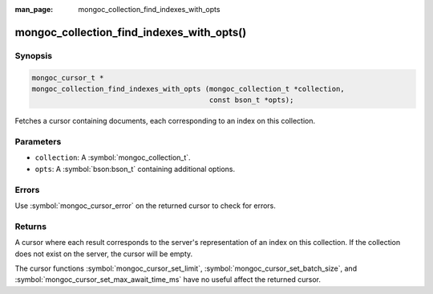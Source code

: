 :man_page: mongoc_collection_find_indexes_with_opts

mongoc_collection_find_indexes_with_opts()
==========================================

Synopsis
--------

.. code-block:: c

  mongoc_cursor_t *
  mongoc_collection_find_indexes_with_opts (mongoc_collection_t *collection,
                                            const bson_t *opts);

Fetches a cursor containing documents, each corresponding to an index on this collection.

Parameters
----------

* ``collection``: A :symbol:`mongoc_collection_t`.
* ``opts``: A :symbol:`bson:bson_t` containing additional options.

Errors
------

Use :symbol:`mongoc_cursor_error` on the returned cursor to check for errors.

Returns
-------

A cursor where each result corresponds to the server's representation of an index on this collection. If the collection does not exist on the server, the cursor will be empty.

The cursor functions :symbol:`mongoc_cursor_set_limit`, :symbol:`mongoc_cursor_set_batch_size`, and :symbol:`mongoc_cursor_set_max_await_time_ms` have no useful affect the returned cursor.

